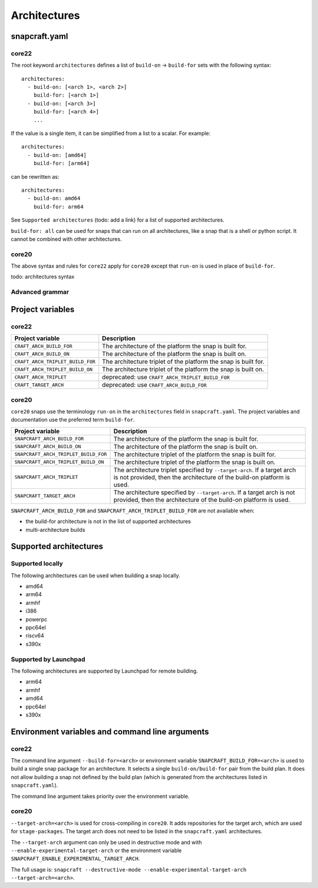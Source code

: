 Architectures
=============

snapcraft.yaml
--------------

core22
^^^^^^

The root keyword ``architectures`` defines a list of ``build-on`` ->
``build-for`` sets with the following syntax::

  architectures:
    - build-on: [<arch 1>, <arch 2>]
      build-for: [<arch 1>]
    - build-on: [<arch 3>]
      build-for: [<arch 4>]
      ...

If the value is a single item, it can be simplified from a list to a scalar.
For example::

  architectures:
    - build-on: [amd64]
      build-for: [arm64]

can be rewritten as::

  architectures:
    - build-on: amd64
      build-for: arm64

See ``Supported architectures`` (todo: add a link) for a list of supported
architectures.

``build-for: all`` can be used for snaps that can run on all architectures,
like a snap that is a shell or python script. It cannot be combined with other
architectures.


core20
^^^^^^

The above syntax and rules for ``core22`` apply for ``core20`` except that
``run-on`` is used in place of ``build-for``.

todo: architectures syntax

Advanced grammar
^^^^^^^^^^^^^^^^

Project variables
-----------------

core22
^^^^^^

+----------------------------------+-------------------------------------------+
| Project variable                 | Description                               |
+==================================+===========================================+
| ``CRAFT_ARCH_BUILD_FOR``         | The architecture of the platform the snap |
|                                  | is built for.                             |
+----------------------------------+-------------------------------------------+
| ``CRAFT_ARCH_BUILD_ON``          | The architecture of the platform the snap |
|                                  | is built on.                              |
+----------------------------------+-------------------------------------------+
| ``CRAFT_ARCH_TRIPLET_BUILD_FOR`` | The architecture triplet of the platform  |
|                                  | the snap is built for.                    |
+----------------------------------+-------------------------------------------+
| ``CRAFT_ARCH_TRIPLET_BUILD_ON``  | The architecture triplet of the platform  |
|                                  | the snap is built on.                     |
+----------------------------------+-------------------------------------------+
| ``CRAFT_ARCH_TRIPLET``           | deprecated: use                           |
|                                  | ``CRAFT_ARCH_TRIPLET_BUILD_FOR``          |
+----------------------------------+-------------------------------------------+
| ``CRAFT_TARGET_ARCH``            | deprecated: use ``CRAFT_ARCH_BUILD_FOR``  |
+----------------------------------+-------------------------------------------+

core20
^^^^^^

``core20`` snaps use the terminology ``run-on`` in the ``architectures`` field
in ``snapcraft.yaml``. The project variables and documentation use the
preferred term ``build-for``.

+--------------------------------------+---------------------------------------+
| Project variable                     | Description                           |
+======================================+=======================================+
| ``SNAPCRAFT_ARCH_BUILD_FOR``         | The architecture of the platform the  |
|                                      | snap is built for.                    |
+--------------------------------------+---------------------------------------+
| ``SNAPCRAFT_ARCH_BUILD_ON``          | The architecture of the platform the  |
|                                      | snap is built on.                     |
+--------------------------------------+---------------------------------------+
| ``SNAPCRAFT_ARCH_TRIPLET_BUILD_FOR`` | The architecture triplet of the       |
|                                      | platform the snap is built for.       |
+--------------------------------------+---------------------------------------+
| ``SNAPCRAFT_ARCH_TRIPLET_BUILD_ON``  | The architecture triplet of the       |
|                                      | platform the snap is built on.        |
+--------------------------------------+---------------------------------------+
| ``SNAPCRAFT_ARCH_TRIPLET``           | The architecture triplet specified by |
|                                      | ``--target-arch``. If a target arch   |
|                                      | is not provided, then the             |
|                                      | architecture of the build-on platform |
|                                      | is used.                              |
+--------------------------------------+---------------------------------------+
| ``SNAPCRAFT_TARGET_ARCH``            | The architecture specified by         |
|                                      | ``--target-arch``. If a target arch   |
|                                      | is not provided, then the             |
|                                      | architecture of the build-on platform |
|                                      | is used.                              |
+--------------------------------------+---------------------------------------+

``SNAPCRAFT_ARCH_BUILD_FOR`` and ``SNAPCRAFT_ARCH_TRIPLET_BUILD_FOR`` are not
available when:

* the build-for architecture is not in the list of supported architectures
* multi-architecture builds

Supported architectures
-----------------------

Supported locally
^^^^^^^^^^^^^^^^^

The following architectures can be used when building a snap locally.

* amd64
* arm64
* armhf
* i386
* powerpc
* ppc64el
* riscv64
* s390x

Supported by Launchpad
^^^^^^^^^^^^^^^^^^^^^^

The following architectures are supported by Launchpad for remote building.

* arm64
* armhf
* amd64
* ppc64el
* s390x


Environment variables and command line arguments
------------------------------------------------

core22
^^^^^^

The command line argument ``--build-for=<arch>`` or environment variable
``SNAPCRAFT_BUILD_FOR=<arch>`` is used to build a single snap package for an
architecture. It selects a single ``build-on/build-for`` pair from the build
plan. It does not allow building a snap not defined by the build plan (which is
generated from the architectures listed in ``snapcraft.yaml``).

The command line argument takes priority over the environment variable.

core20
^^^^^^

``--target-arch=<arch>`` is used for cross-compiling in ``core20``. It adds
repositories for the target arch, which are used for ``stage-packages``. The
target arch does not need to be listed in the ``snapcraft.yaml`` architectures.

The ``--target-arch`` argument can only be used in destructive mode and with
``--enable-experimental-target-arch`` or the environment variable
``SNAPCRAFT_ENABLE_EXPERIMENTAL_TARGET_ARCH``.

The full usage is:
``snapcraft --destructive-mode --enable-experimental-target-arch --target-arch=<arch>``.

